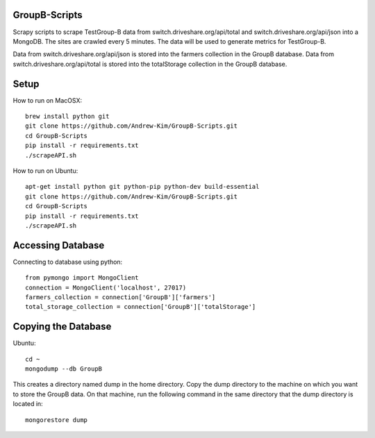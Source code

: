 ########
GroupB-Scripts
########
Scrapy scripts to scrape TestGroup-B data from switch.driveshare.org/api/total and switch.driveshare.org/api/json into a MongoDB. The sites are crawled every 5 minutes. The data will be used to generate metrics for TestGroup-B. 

Data from switch.driveshare.org/api/json is stored into the farmers collection in the GroupB database.
Data from switch.driveshare.org/api/total is stored into the totalStorage collection in the GroupB database. 

#####
Setup
#####
How to run on MacOSX:
::
	brew install python git 
	git clone https://github.com/Andrew-Kim/GroupB-Scripts.git 
	cd GroupB-Scripts
	pip install -r requirements.txt
	./scrapeAPI.sh

How to run on Ubuntu:
::
	apt-get install python git python-pip python-dev build-essential
	git clone https://github.com/Andrew-Kim/GroupB-Scripts.git
	cd GroupB-Scripts
	pip install -r requirements.txt
	./scrapeAPI.sh
	
#####
Accessing Database
#####
Connecting to database using python:
::
	from pymongo import MongoClient
	connection = MongoClient('localhost', 27017)
	farmers_collection = connection['GroupB']['farmers']
	total_storage_collection = connection['GroupB']['totalStorage']


#####
Copying the Database
##### 
Ubuntu:
::
	cd ~
	mongodump --db GroupB
This creates a directory named dump in the home directory. Copy the dump directory to the machine on which you want to store the GroupB data. On that machine, run the following command in the same directory that the dump directory is located in:
::
	mongorestore dump 

